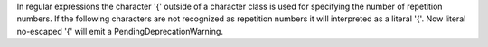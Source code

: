 In regular expressions the character '{' outside of a character class is
used for specifying the number of repetition numbers. If the following
characters are not recognized as repetition numbers it will interpreted as a
literal '{'. Now literal no-escaped '{' will emit a
PendingDeprecationWarning.
